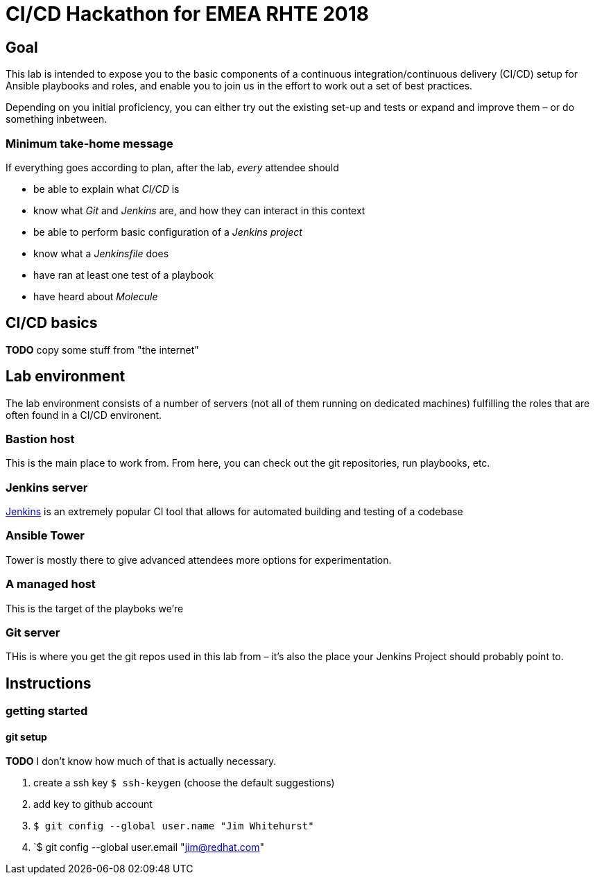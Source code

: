 = CI/CD Hackathon for EMEA RHTE 2018

== Goal
This lab is intended to expose you to the basic components of a continuous integration/continuous delivery (CI/CD) setup for Ansible playbooks and roles, and enable you to join us in the effort to work out a set of best practices.

Depending on you initial proficiency, you can either try out the existing set-up and tests or expand and improve them – or do something inbetween.

=== Minimum take-home message

If everything goes according to plan, after the lab, _every_ attendee should 

* be able to explain what _CI/CD_ is
* know what _Git_ and _Jenkins_ are, and how they can interact in this context
* be able to perform basic configuration of a _Jenkins project_
* know what a _Jenkinsfile_ does
* have ran at least one test of a playbook
* have heard about _Molecule_

== CI/CD basics

**TODO** copy some stuff from "the internet"

== Lab environment

The lab environment consists of a number of servers (not all of them running on dedicated machines) fulfilling the roles that are often found in a CI/CD environent.

=== Bastion host

This is the main place to work from. From here, you can check out the git repositories, run playbooks, etc.

=== Jenkins server

https://en.wikipedia.org/wiki/Jenkins_(software)[Jenkins] is an extremely popular CI tool that allows for automated building and testing of a codebase

=== Ansible Tower

Tower is mostly there to give advanced attendees more options for experimentation. 

=== A managed host

This is the target of the playboks we're 

=== Git server

THis is where you get the git repos used in this lab from – it's also the place your Jenkins Project should probably point to.

== Instructions

=== getting started

==== git setup

**TODO** I don't know how much of that is actually necessary. 

1. create a ssh key `$ ssh-keygen` (choose the default suggestions)
1. add key to github account
1. `$ git config --global user.name "Jim Whitehurst"`
1. `$ git config --global user.email "jim@redhat.com"

